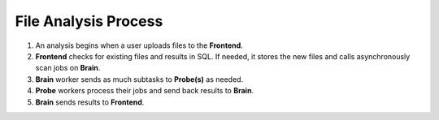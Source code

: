 File Analysis Process
=====================

#. An analysis begins when a user uploads files to the **Frontend**.
#. **Frontend** checks for existing files and results in SQL. If needed,
   it stores the new files and calls asynchronously scan jobs on **Brain**.
#. **Brain** worker sends as much subtasks to **Probe(s)** as needed.
#. **Probe** workers process their jobs and send back results to **Brain**.
#. **Brain** sends results to **Frontend**.

.. image:: ../images/irma/overview.jpg
   :alt: Analysis workflow
